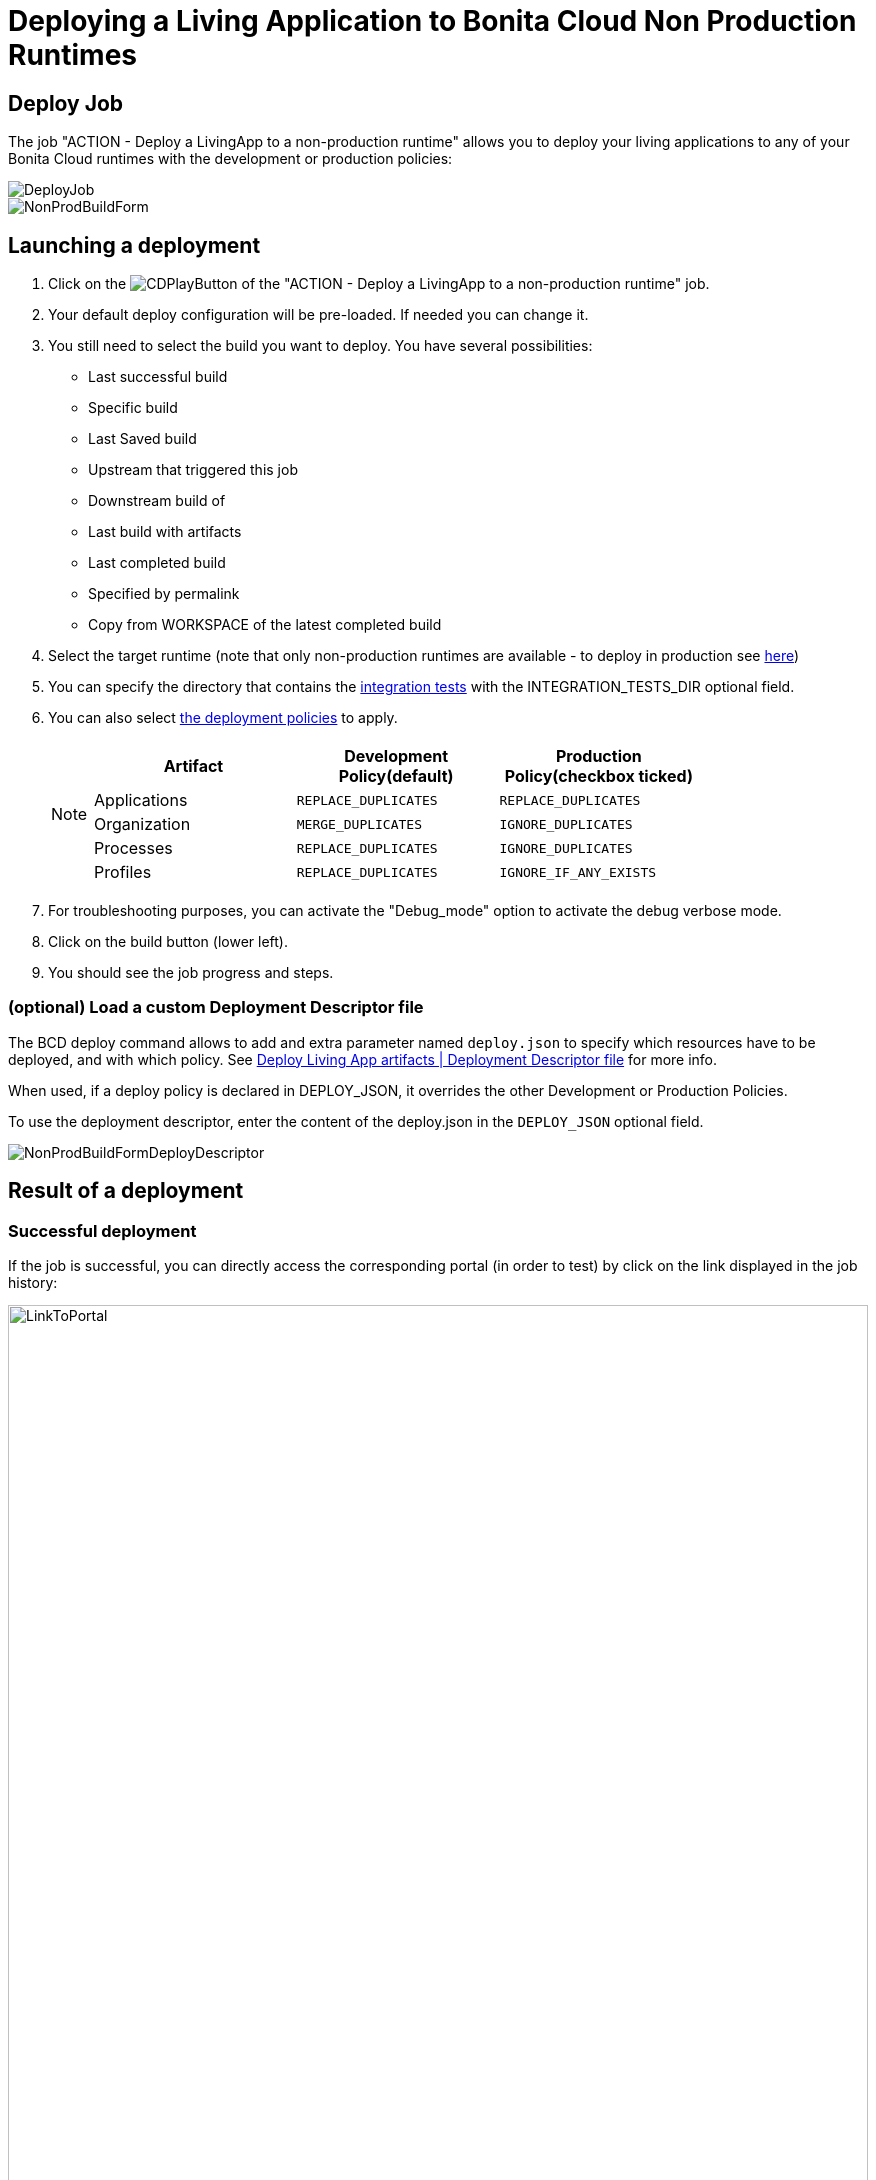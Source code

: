 = Deploying a Living Application to Bonita Cloud Non Production Runtimes

== Deploy Job

The job "ACTION - Deploy a LivingApp to a non-production runtime" allows you to deploy your living applications to any of your Bonita Cloud runtimes with the development or production policies:

image::images/DeployJob.png[]

image::images/NonProdBuildForm.png[]

== Launching a deployment

. Click on the image:images/JenkinsPlayButton.png[CDPlayButton] of the "ACTION - Deploy a LivingApp to a non-production runtime" job.
. Your default deploy configuration will be pre-loaded. If needed you can change it.
. You still need to select the build you want to deploy.
You have several possibilities:
 ** Last successful build
 ** Specific build
 ** Last Saved build
 ** Upstream that triggered this job
 ** Downstream build of
 ** Last build with artifacts
 ** Last completed build
 ** Specified by permalink
 ** Copy from WORKSPACE of the latest completed build
. Select the target runtime (note that only non-production runtimes are available - to deploy in production see xref:Continuous_Delivery_Deploying_a_Living_Application_to_Bonita_Cloud_Prod.adoc[here])
. You can specify the directory that contains the xref:Continuous_Delivery_Test_a_Living_Application.adoc[integration tests] with the INTEGRATION_TESTS_DIR optional field.
. You can also select xref:{bcdVersion}@bcd:ROOT:deployer.adoc#preconfigured_deployment_policies[the deployment policies] to apply.
+
[NOTE]
====
|===
| Artifact | Development Policy(default) | Production Policy(checkbox ticked)

| Applications
| `REPLACE_DUPLICATES`
| `REPLACE_DUPLICATES`

| Organization
| `MERGE_DUPLICATES`
| `IGNORE_DUPLICATES`

| Processes
| `REPLACE_DUPLICATES`
| `IGNORE_DUPLICATES`

| Profiles
| `REPLACE_DUPLICATES`
| `IGNORE_IF_ANY_EXISTS`
|===
====
+
. For troubleshooting purposes, you can activate the "Debug_mode" option to activate the debug verbose mode.
. Click on the build button (lower left).
. You should see the job progress and steps.

=== (optional) Load a custom Deployment Descriptor file

The BCD deploy command allows to add and extra parameter named `deploy.json` to specify which resources have to be deployed, and with which policy.
See xref:{bcdVersion}@bcd:ROOT:deployer.adoc#deployment_descriptor_file[Deploy Living App artifacts | Deployment Descriptor file] for more info.

When used, if a deploy policy is declared in DEPLOY_JSON, it overrides the other Development or Production Policies.

To use the deployment descriptor, enter the content of the deploy.json in the `DEPLOY_JSON` optional field.

image::images/NonProdBuildFormDeployDescriptor.png[]

== Result of a deployment

=== Successful deployment

If the job is successful, you can directly access the corresponding portal (in order to test) by click on the link displayed in the job history:

image::images/LinkToPortal.png[,100%]

=== Failed deployment

If the job fails then you need to open its logs to understand the issues.

